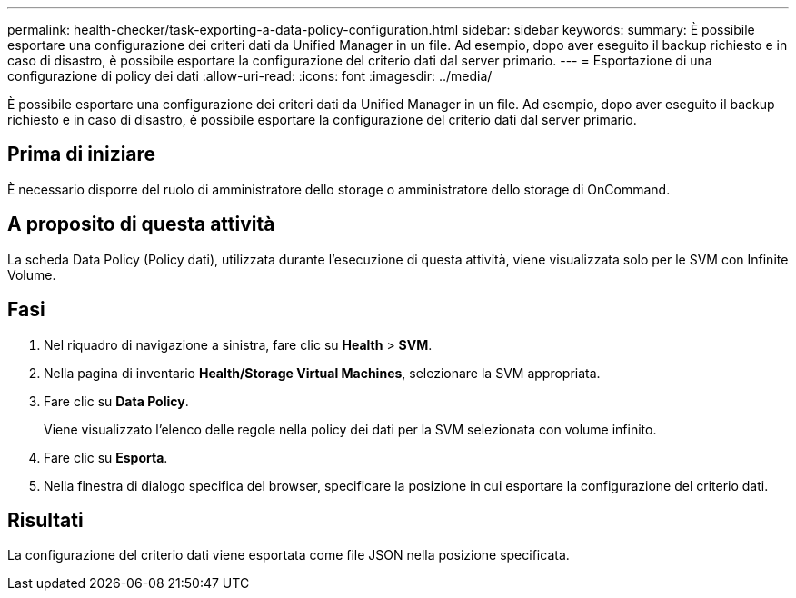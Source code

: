 ---
permalink: health-checker/task-exporting-a-data-policy-configuration.html 
sidebar: sidebar 
keywords:  
summary: È possibile esportare una configurazione dei criteri dati da Unified Manager in un file. Ad esempio, dopo aver eseguito il backup richiesto e in caso di disastro, è possibile esportare la configurazione del criterio dati dal server primario. 
---
= Esportazione di una configurazione di policy dei dati
:allow-uri-read: 
:icons: font
:imagesdir: ../media/


[role="lead"]
È possibile esportare una configurazione dei criteri dati da Unified Manager in un file. Ad esempio, dopo aver eseguito il backup richiesto e in caso di disastro, è possibile esportare la configurazione del criterio dati dal server primario.



== Prima di iniziare

È necessario disporre del ruolo di amministratore dello storage o amministratore dello storage di OnCommand.



== A proposito di questa attività

La scheda Data Policy (Policy dati), utilizzata durante l'esecuzione di questa attività, viene visualizzata solo per le SVM con Infinite Volume.



== Fasi

. Nel riquadro di navigazione a sinistra, fare clic su *Health* > *SVM*.
. Nella pagina di inventario *Health/Storage Virtual Machines*, selezionare la SVM appropriata.
. Fare clic su *Data Policy*.
+
Viene visualizzato l'elenco delle regole nella policy dei dati per la SVM selezionata con volume infinito.

. Fare clic su *Esporta*.
. Nella finestra di dialogo specifica del browser, specificare la posizione in cui esportare la configurazione del criterio dati.




== Risultati

La configurazione del criterio dati viene esportata come file JSON nella posizione specificata.
